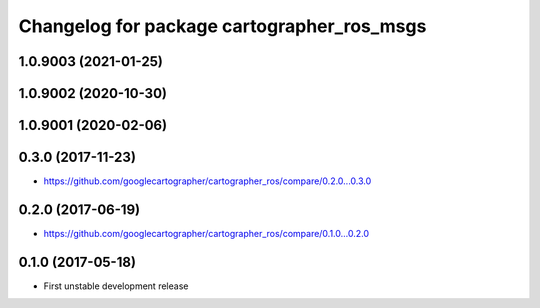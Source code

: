 ^^^^^^^^^^^^^^^^^^^^^^^^^^^^^^^^^^^^^^^^^^^
Changelog for package cartographer_ros_msgs
^^^^^^^^^^^^^^^^^^^^^^^^^^^^^^^^^^^^^^^^^^^

1.0.9003 (2021-01-25)
---------------------

1.0.9002 (2020-10-30)
---------------------

1.0.9001 (2020-02-06)
---------------------

0.3.0 (2017-11-23)
------------------
* https://github.com/googlecartographer/cartographer_ros/compare/0.2.0...0.3.0

0.2.0 (2017-06-19)
------------------
* https://github.com/googlecartographer/cartographer_ros/compare/0.1.0...0.2.0

0.1.0 (2017-05-18)
------------------
* First unstable development release
